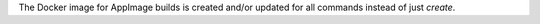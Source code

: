 The Docker image for AppImage builds is created and/or updated for all commands instead of just `create`.
